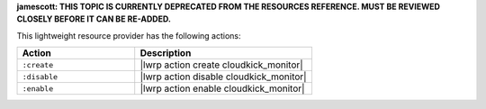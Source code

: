 .. The contents of this file are included in multiple topics.
.. This file should not be changed in a way that hinders its ability to appear in multiple documentation sets.

**jamescott: THIS TOPIC IS CURRENTLY DEPRECATED FROM THE RESOURCES REFERENCE. MUST BE REVIEWED CLOSELY BEFORE IT CAN BE RE-ADDED.**

This lightweight resource provider has the following actions:

.. list-table::
   :widths: 200 300
   :header-rows: 1

   * - Action
     - Description
   * - ``:create``
     - |lwrp action create cloudkick_monitor|
   * - ``:disable``
     - |lwrp action disable cloudkick_monitor|
   * - ``:enable``
     - |lwrp action enable cloudkick_monitor|